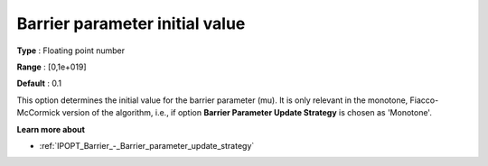 

.. _IPOPT_Barrier_-_Barrier_parameter_initial_value:


Barrier parameter initial value
===============================



**Type** :	Floating point number	

**Range** :	[0,1e+019]	

**Default** :	0.1	



This option determines the initial value for the barrier parameter (mu). It is only relevant in the monotone, Fiacco-McCormick version of the algorithm, i.e., if option **Barrier Parameter Update Strategy**  is chosen as 'Monotone'.



**Learn more about** 

*	:ref:`IPOPT_Barrier_-_Barrier_parameter_update_strategy` 
